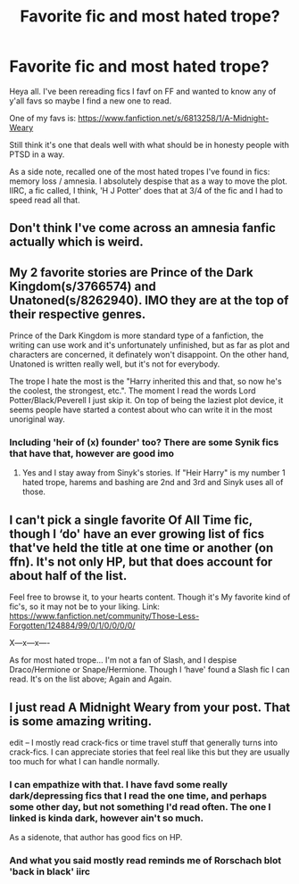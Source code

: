 #+TITLE: Favorite fic and most hated trope?

* Favorite fic and most hated trope?
:PROPERTIES:
:Author: lecarusin
:Score: 8
:DateUnix: 1577314483.0
:DateShort: 2019-Dec-26
:END:
Heya all. I've been rereading fics I favf on FF and wanted to know any of y'all favs so maybe I find a new one to read.

One of my favs is: [[https://www.fanfiction.net/s/6813258/1/A-Midnight-Weary]]

Still think it's one that deals well with what should be in honesty people with PTSD in a way.

As a side note, recalled one of the most hated tropes I've found in fics: memory loss / amnesia. I absolutely despise that as a way to move the plot. IIRC, a fic called, I think, 'H J Potter' does that at 3/4 of the fic and I had to speed read all that.


** Don't think I've come across an amnesia fanfic actually which is weird.
:PROPERTIES:
:Author: Witcher797
:Score: 5
:DateUnix: 1577317511.0
:DateShort: 2019-Dec-26
:END:


** My 2 favorite stories are Prince of the Dark Kingdom(s/3766574) and Unatoned(s/8262940). IMO they are at the top of their respective genres.

Prince of the Dark Kingdom is more standard type of a fanfiction, the writing can use work and it's unfortunately unfinished, but as far as plot and characters are concerned, it definately won't disappoint. On the other hand, Unatoned is written really well, but it's not for everybody.

The trope I hate the most is the "Harry inherited this and that, so now he's the coolest, the strongest, etc.". The moment I read the words Lord Potter/Black/Peverell I just skip it. On top of being the laziest plot device, it seems people have started a contest about who can write it in the most unoriginal way.
:PROPERTIES:
:Author: leaptallhoes
:Score: 3
:DateUnix: 1577339816.0
:DateShort: 2019-Dec-26
:END:

*** Including 'heir of (x) founder' too? There are some Synik fics that have that, however are good imo
:PROPERTIES:
:Author: lecarusin
:Score: 1
:DateUnix: 1577353679.0
:DateShort: 2019-Dec-26
:END:

**** Yes and I stay away from Sinyk's stories. If "Heir Harry" is my number 1 hated trope, harems and bashing are 2nd and 3rd and Sinyk uses all of those.
:PROPERTIES:
:Author: leaptallhoes
:Score: 2
:DateUnix: 1577480461.0
:DateShort: 2019-Dec-28
:END:


** I can't pick a single favorite Of All Time fic, though I ‘do' have an ever growing list of fics that've held the title at one time or another (on ffn). It's not only HP, but that does account for about half of the list.

Feel free to browse it, to your hearts content. Though it's My favorite kind of fic's, so it may not be to your liking. Link: [[https://www.fanfiction.net/community/Those-Less-Forgotten/124884/99/0/1/0/0/0/0/]]

X---x---x----

As for most hated trope... I'm not a fan of Slash, and I despise Draco/Hermione or Snape/Hermione. Though I ‘have' found a Slash fic I can read. It's on the list above; Again and Again.
:PROPERTIES:
:Author: Sefera17
:Score: 3
:DateUnix: 1577375699.0
:DateShort: 2019-Dec-26
:END:


** I just read A Midnight Weary from your post. That is some amazing writing.

edit -- I mostly read crack-fics or time travel stuff that generally turns into crack-fics. I can appreciate stories that feel real like this but they are usually too much for what I can handle normally.
:PROPERTIES:
:Author: nescienceescape
:Score: 2
:DateUnix: 1577366080.0
:DateShort: 2019-Dec-26
:END:

*** I can empathize with that. I have favd some really dark/depressing fics that I read the one time, and perhaps some other day, but not something I'd read often. The one I linked is kinda dark, however ain't so much.

As a sidenote, that author has good fics on HP.
:PROPERTIES:
:Author: lecarusin
:Score: 2
:DateUnix: 1577368650.0
:DateShort: 2019-Dec-26
:END:


*** And what you said mostly read reminds me of Rorschach blot 'back in black' iirc
:PROPERTIES:
:Author: lecarusin
:Score: 2
:DateUnix: 1577368680.0
:DateShort: 2019-Dec-26
:END:
